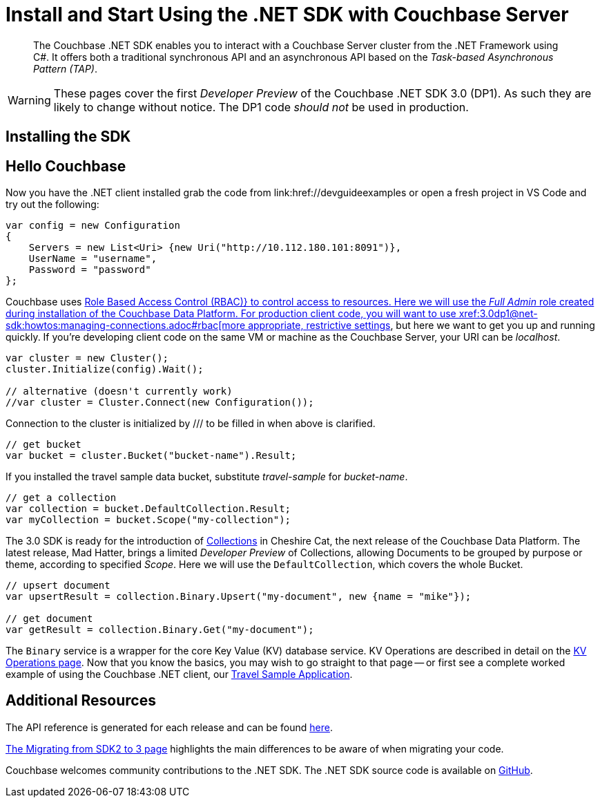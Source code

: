 = Install and Start Using the .NET SDK with Couchbase Server
:navtitle: Start Using the SDK

[abstract]
The Couchbase .NET SDK enables you to interact with a Couchbase Server cluster from the .NET Framework using C#.
It offers both a traditional synchronous API and an asynchronous API based on the _Task-based Asynchronous Pattern (TAP)_.

WARNING: These pages cover the first _Developer Preview_ of the Couchbase .NET SDK 3.0 (DP1).
As such they are likely to change without notice.
The DP1 code _should not_ be used in production.

== Installing the SDK

// NUGET stuff here


// VS Code stuff here


== Hello Couchbase

Now you have the .NET client installed grab the code from link:href://devguideexamples or open a fresh project in VS Code and try out the following:

[source,csharp]
----
var config = new Configuration
{
    Servers = new List<Uri> {new Uri("http://10.112.180.101:8091")},
    UserName = "username",
    Password = "password"
};
----

Couchbase uses xref:6.5@server:learn/security:roles.adoc[Role Based Access Control (RBAC)} to control access to resources.
Here we will use the _Full Admin_ role created during installation of the Couchbase Data Platform.
For production client code, you will want to use xref:3.0dp1@net-sdk:howtos:managing-connections.adoc#rbac[more appropriate, restrictive settings], but here we want to get you up and running quickly.
If you're developing client code on the same VM or machine as the Couchbase Server, your URI can be _localhost_.


// initialize cluster

[source,csharp]
----
var cluster = new Cluster();
cluster.Initialize(config).Wait();

// alternative (doesn't currently work)
//var cluster = Cluster.Connect(new Configuration());
----

Connection to the cluster is initialized by
/// to be filled in when above is clarified.


[source,csharp]
----
// get bucket
var bucket = cluster.Bucket("bucket-name").Result;
----

If you installed the travel sample data bucket, substitute _travel-sample_ for _bucket-name_.

[source,csharp]
----
// get a collection
var collection = bucket.DefaultCollection.Result;
var myCollection = bucket.Scope("my-collection");
----

The 3.0 SDK is ready for the introduction of xref:#[Collections] in Cheshire Cat, the next release of the Couchbase Data Platform.
The latest release, Mad Hatter, brings a limited _Developer Preview_ of Collections, allowing Documents to be grouped by purpose or theme, according to specified _Scope_. 
Here we will use the `DefaultCollection`, which covers the whole Bucket.

[source,csharp]
----
// upsert document
var upsertResult = collection.Binary.Upsert("my-document", new {name = "mike"});

// get document
var getResult = collection.Binary.Get("my-document");
----

The `Binary` service is a wrapper for the core Key Value (KV) database service.
KV Operations are described in detail on the xref:net-sdk:howtos:kv-operations.adoc[KV Operations page].
Now that you know the basics, you may wish to go straight to that page -- or first see a complete worked example of using the Couchbase .NET client, our xref:3.0dp1@sample-application.adoc[Travel Sample Application].

== Additional Resources

The API reference is generated for each release and can be found xref:http://docs.couchbase.com/sdk-api/couchbase-net-client-3.0.0dp1/[here].

xref:migrating-sdk-code-to-3.n.adoc[The Migrating from SDK2 to 3 page] highlights the main differences to be aware of when migrating your code.

Couchbase welcomes community contributions to the .NET SDK. 
The .NET SDK source code is available on xref:https://github.com/couchbase/couchbase-net-client[GitHub].
